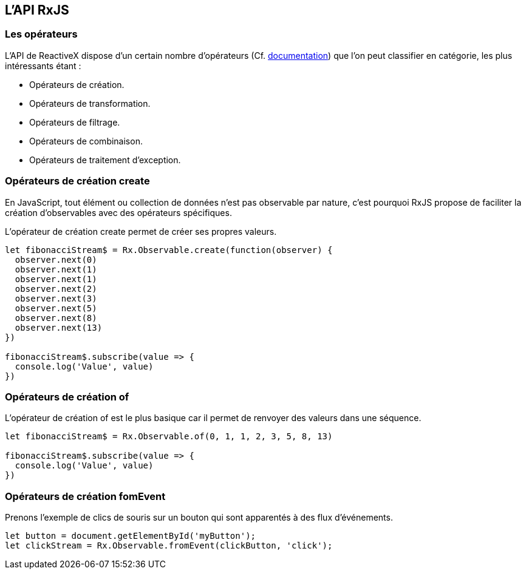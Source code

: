 == L'API RxJS

<<<

=== Les opérateurs

L'API de ReactiveX dispose d'un certain nombre d'opérateurs (Cf. http://reactivex.io/documentation/operators.html[documentation]) que l'on peut classifier en catégorie, les plus intéressants étant :

- Opérateurs de création.
- Opérateurs de transformation.
- Opérateurs de filtrage.
- Opérateurs de combinaison.
- Opérateurs de traitement d'exception.

<<<

=== Opérateurs de création +create+

En JavaScript, tout élément ou collection de données n'est pas observable par nature, c'est pourquoi RxJS propose de faciliter la création d'observables avec des opérateurs spécifiques.

L'opérateur de création +create+ permet de créer ses propres valeurs.

[source,js]
----

let fibonacciStream$ = Rx.Observable.create(function(observer) {
  observer.next(0)
  observer.next(1)
  observer.next(1)
  observer.next(2)
  observer.next(3)
  observer.next(5)
  observer.next(8)
  observer.next(13)
})

fibonacciStream$.subscribe(value => {
  console.log('Value', value)
})

----

<<<

=== Opérateurs de création +of+

L'opérateur de création +of+ est le plus basique car il permet de renvoyer des valeurs dans une séquence.

[source,js]
----

let fibonacciStream$ = Rx.Observable.of(0, 1, 1, 2, 3, 5, 8, 13)

fibonacciStream$.subscribe(value => {
  console.log('Value', value)
})

----



<<<

=== Opérateurs de création +fomEvent+

Prenons l'exemple de clics de souris sur un bouton qui sont apparentés à des flux d'événements.

[source,js]
----

let button = document.getElementById('myButton');
let clickStream = Rx.Observable.fromEvent(clickButton, 'click');

----


